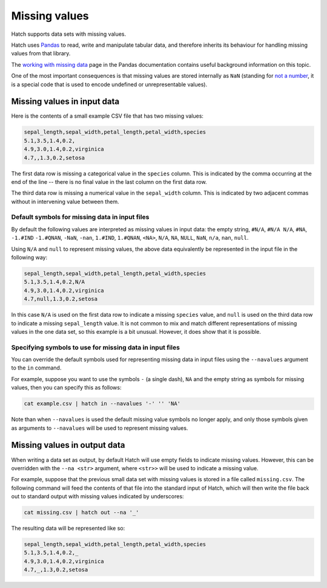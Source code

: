 .. _missing_values:

Missing values
==============

Hatch supports data sets with missing values. 

Hatch uses `Pandas <https://pandas.pydata.org/>`_ to read, write and manipulate tabular data, and therefore inherits its behaviour for handling missing values from that library.

The `working with missing data <https://pandas.pydata.org/docs/user_guide/missing_data.html>`_ page in the Pandas documentation contains useful background information on this topic.

One of the most important consequences is that missing values are stored internally as ``NaN`` 
(standing for `not a number <https://en.wikipedia.org/wiki/NaN>`_, it is a special code that is used to encode undefined or unrepresentable values).

Missing values in input data
----------------------------

Here is the contents of a small example CSV file that has two missing values:

.. code-block:: text 

    sepal_length,sepal_width,petal_length,petal_width,species
    5.1,3.5,1.4,0.2,
    4.9,3.0,1.4,0.2,virginica
    4.7,,1.3,0.2,setosa

The first data row is missing a categorical value in the ``species`` column. This is indicated by the comma occurring at the end of the line -- there is no final value in the last column on the first data row.

The third data row is missing a numerical value in the ``sepal_width`` column. This is indicated by two adjacent commas without in intervening value between them.

Default symbols for missing data in input files
^^^^^^^^^^^^^^^^^^^^^^^^^^^^^^^^^^^^^^^^^^^^^^^

By default the following values are interpreted as missing values in input data: the empty string, ``#N/A``, ``#N/A N/A``, ``#NA``, ``-1.#IND`` ``-1.#QNAN``, ``-NaN``, ``-nan``, ``1.#IND``, ``1.#QNAN``, ``<NA>``, ``N/A``, ``NA``, ``NULL``, ``NaN``, ``n/a``, ``nan``, ``null``.

Using ``N/A`` and ``null`` to represent missing values, the above data equivalently be represented in the input file in the following way:

.. code-block:: text 

   sepal_length,sepal_width,petal_length,petal_width,species
   5.1,3.5,1.4,0.2,N/A
   4.9,3.0,1.4,0.2,virginica
   4.7,null,1.3,0.2,setosa

In this case ``N/A`` is used on the first data row to indicate a missing ``species`` value, and ``null`` is used on the third data row to indicate a missing ``sepal_length`` value. It is not common to mix and match different representations of missing values in the one data set, so this example is a bit unusual. However, it does show that it is possible.

Specifying symbols to use for missing data in input files
^^^^^^^^^^^^^^^^^^^^^^^^^^^^^^^^^^^^^^^^^^^^^^^^^^^^^^^^^

You can override the default symbols used for representing missing data in input files using the ``--navalues`` argument to the ``in`` command.

For example, suppose you want to use the symbols ``-`` (a single dash), ``NA`` and the empty string as symbols for missing values, then you can specify this as follows:

.. code-block:: text 

   cat example.csv | hatch in --navalues '-' '' 'NA'

Note than when ``--navalues`` is used the default missing value symbols no longer apply, and only those symbols given as arguments to ``--navalues`` will be used to represent missing values.

Missing values in output data
-----------------------------

When writing a data set as output, by default Hatch will use empty fields to indicate missing values. However, this can be overridden with the ``--na <str>`` argument, where ``<str>>`` will be used to indicate a missing value.

For example, suppose that the previous small data set with missing values is stored in a file called ``missing.csv``. The following command will feed the contents of that file into the standard input of Hatch, which will then write the file back out to standard output with missing values indicated by 
underscores:

.. code-block:: text 

    cat missing.csv | hatch out --na '_'

The resulting data will be represented like so:

.. code-block:: text 

    sepal_length,sepal_width,petal_length,petal_width,species
    5.1,3.5,1.4,0.2,_
    4.9,3.0,1.4,0.2,virginica
    4.7,_,1.3,0.2,setosa
